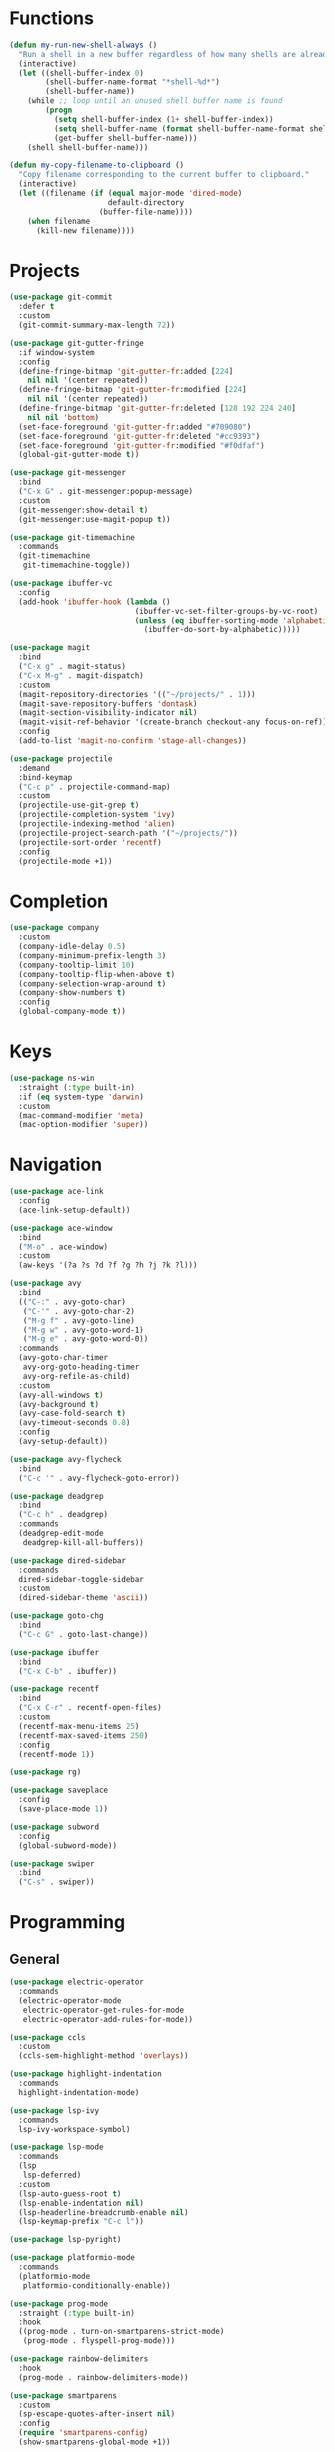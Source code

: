 * Functions
#+BEGIN_SRC emacs-lisp :tangle yes
  (defun my-run-new-shell-always ()
    "Run a shell in a new buffer regardless of how many shells are already running."
    (interactive)
    (let ((shell-buffer-index 0)
          (shell-buffer-name-format "*shell-%d*")
          (shell-buffer-name))
      (while ;; loop until an unused shell buffer name is found
          (progn
            (setq shell-buffer-index (1+ shell-buffer-index))
            (setq shell-buffer-name (format shell-buffer-name-format shell-buffer-index))
            (get-buffer shell-buffer-name)))
      (shell shell-buffer-name)))

  (defun my-copy-filename-to-clipboard ()
    "Copy filename corresponding to the current buffer to clipboard."
    (interactive)
    (let ((filename (if (equal major-mode 'dired-mode)
                        default-directory
                      (buffer-file-name))))
      (when filename
        (kill-new filename))))
#+END_SRC

* Projects
#+BEGIN_SRC emacs-lisp :tangle yes
  (use-package git-commit
    :defer t
    :custom
    (git-commit-summary-max-length 72))

  (use-package git-gutter-fringe
    :if window-system
    :config
    (define-fringe-bitmap 'git-gutter-fr:added [224]
      nil nil '(center repeated))
    (define-fringe-bitmap 'git-gutter-fr:modified [224]
      nil nil '(center repeated))
    (define-fringe-bitmap 'git-gutter-fr:deleted [128 192 224 240]
      nil nil 'bottom)
    (set-face-foreground 'git-gutter-fr:added "#709080")
    (set-face-foreground 'git-gutter-fr:deleted "#cc9393")
    (set-face-foreground 'git-gutter-fr:modified "#f0dfaf")
    (global-git-gutter-mode t))

  (use-package git-messenger
    :bind
    ("C-x G" . git-messenger:popup-message)
    :custom
    (git-messenger:show-detail t)
    (git-messenger:use-magit-popup t))

  (use-package git-timemachine
    :commands
    (git-timemachine
     git-timemachine-toggle))

  (use-package ibuffer-vc
    :config
    (add-hook 'ibuffer-hook (lambda ()
                              (ibuffer-vc-set-filter-groups-by-vc-root)
                              (unless (eq ibuffer-sorting-mode 'alphabetic)
                                (ibuffer-do-sort-by-alphabetic)))))

  (use-package magit
    :bind
    ("C-x g" . magit-status)
    ("C-x M-g" . magit-dispatch)
    :custom
    (magit-repository-directories '(("~/projects/" . 1)))
    (magit-save-repository-buffers 'dontask)
    (magit-section-visibility-indicator nil)
    (magit-visit-ref-behavior '(create-branch checkout-any focus-on-ref))
    :config
    (add-to-list 'magit-no-confirm 'stage-all-changes))

  (use-package projectile
    :demand
    :bind-keymap
    ("C-c p" . projectile-command-map)
    :custom
    (projectile-use-git-grep t)
    (projectile-completion-system 'ivy)
    (projectile-indexing-method 'alien)
    (projectile-project-search-path '("~/projects/"))
    (projectile-sort-order 'recentf)
    :config
    (projectile-mode +1))
#+END_SRC

* Completion
#+BEGIN_SRC emacs-lisp :tangle yes
  (use-package company
    :custom
    (company-idle-delay 0.5)
    (company-minimum-prefix-length 3)
    (company-tooltip-limit 10)
    (company-tooltip-flip-when-above t)
    (company-selection-wrap-around t)
    (company-show-numbers t)
    :config
    (global-company-mode t))
#+END_SRC

* Keys
#+BEGIN_SRC emacs-lisp :tangle yes
  (use-package ns-win
    :straight (:type built-in)
    :if (eq system-type 'darwin)
    :custom
    (mac-command-modifier 'meta)
    (mac-option-modifier 'super))
#+END_SRC

* Navigation
#+BEGIN_SRC emacs-lisp :tangle yes
  (use-package ace-link
    :config
    (ace-link-setup-default))

  (use-package ace-window
    :bind
    ("M-o" . ace-window)
    :custom
    (aw-keys '(?a ?s ?d ?f ?g ?h ?j ?k ?l)))

  (use-package avy
    :bind
    (("C-:" . avy-goto-char)
     ("C-'" . avy-goto-char-2)
     ("M-g f" . avy-goto-line)
     ("M-g w" . avy-goto-word-1)
     ("M-g e" . avy-goto-word-0))
    :commands
    (avy-goto-char-timer
     avy-org-goto-heading-timer
     avy-org-refile-as-child)
    :custom
    (avy-all-windows t)
    (avy-background t)
    (avy-case-fold-search t)
    (avy-timeout-seconds 0.8)
    :config
    (avy-setup-default))

  (use-package avy-flycheck
    :bind
    ("C-c '" . avy-flycheck-goto-error))

  (use-package deadgrep
    :bind
    ("C-c h" . deadgrep)
    :commands
    (deadgrep-edit-mode
     deadgrep-kill-all-buffers))

  (use-package dired-sidebar
    :commands
    dired-sidebar-toggle-sidebar
    :custom
    (dired-sidebar-theme 'ascii))

  (use-package goto-chg
    :bind
    ("C-c G" . goto-last-change))

  (use-package ibuffer
    :bind
    ("C-x C-b" . ibuffer))

  (use-package recentf
    :bind
    ("C-x C-r" . recentf-open-files)
    :custom
    (recentf-max-menu-items 25)
    (recentf-max-saved-items 250)
    :config
    (recentf-mode 1))

  (use-package rg)

  (use-package saveplace
    :config
    (save-place-mode 1))

  (use-package subword
    :config
    (global-subword-mode))

  (use-package swiper
    :bind
    ("C-s" . swiper))
#+END_SRC

* Programming
** General
#+BEGIN_SRC emacs-lisp :tangle yes
  (use-package electric-operator
    :commands
    (electric-operator-mode
     electric-operator-get-rules-for-mode
     electric-operator-add-rules-for-mode))

  (use-package ccls
    :custom
    (ccls-sem-highlight-method 'overlays))

  (use-package highlight-indentation
    :commands
    highlight-indentation-mode)

  (use-package lsp-ivy
    :commands
    lsp-ivy-workspace-symbol)

  (use-package lsp-mode
    :commands
    (lsp
     lsp-deferred)
    :custom
    (lsp-auto-guess-root t)
    (lsp-enable-indentation nil)
    (lsp-headerline-breadcrumb-enable nil)
    (lsp-keymap-prefix "C-c l"))

  (use-package lsp-pyright)

  (use-package platformio-mode
    :commands
    (platformio-mode
     platformio-conditionally-enable))

  (use-package prog-mode
    :straight (:type built-in)
    :hook
    ((prog-mode . turn-on-smartparens-strict-mode)
     (prog-mode . flyspell-prog-mode)))

  (use-package rainbow-delimiters
    :hook
    (prog-mode . rainbow-delimiters-mode))

  (use-package smartparens
    :custom
    (sp-escape-quotes-after-insert nil)
    :config
    (require 'smartparens-config)
    (show-smartparens-global-mode +1))

  (use-package which-func
    :config
    (which-function-mode 1))
#+END_SRC

** CMake
#+BEGIN_SRC emacs-lisp :tangle no
  (use-package cmake-mode)

  (use-package cmake-font-lock
    :after cmake-mode
    :hook
    (cmake-mode . cmake-font-lock-activate))
#+END_SRC

** C/C++
#+BEGIN_SRC emacs-lisp :tangle no
  (use-package clang-format
    :commands
    (clang-format-region
     clang-format-buffer))

  (use-package modern-cpp-font-lock
    :commands modern-c++-font-lock-mode)
#+END_SRC

** Clojure
#+BEGIN_SRC emacs-lisp :tangle no
  (use-package cider
    :defer t)

  (use-package clojure-mode)
#+END_SRC

** Go
#+BEGIN_SRC emacs-lisp :tangle no
  (use-package go-mode
    :hook
    (go-mode . (lambda ()
                 (setq tab-width 4)
                 (setq indent-tabs-mode 1)
                 (add-hook 'before-save-hook 'gofmt-before-save nil t))))
#+END_SRC

** Python
#+BEGIN_SRC emacs-lisp :tangle yes
  (use-package blacken
    :commands blacken-buffer)

  (use-package pip-requirements
    :custom
    (pip-requirements-index-url nil))

  (use-package py-isort
    :commands py-isort-before-save)

  (use-package python
    :mode ("\\.py\\'" . python-mode)
    :hook
    (python-mode . highlight-indentation-mode)
    :custom
    (python-indent-offset 4)
    (python-indent-guess-indent-offset nil))

  (use-package python-pytest
    :bind
    ("C-c t" . python-pytest)
    ("C-x t" . python-pytest-popup)
    :custom
    (python-pytest-executable "python -m pytest"))

  (use-package pyvenv
    :config
    (pyvenv-mode))
#+END_SRC

* Org
#+BEGIN_SRC emacs-lisp :tangle yes
  (use-package ob-async)

  (use-package ob-http)

  (use-package org
    :custom
    (org-src-fontify-natively t)
    (org-use-speed-commands t)
    (org-confirm-babel-evaluate nil)
    (org-babel-load-languages
     '((clojure . t)
       (emacs-lisp . t)
       (python . t)
       (shell . t)
       (C . t)
       (http . t))))
#+END_SRC

* Dired
#+BEGIN_SRC emacs-lisp :tangle yes
  (use-package dired
    :straight (:type built-in)
    :custom
    (dired-auto-revert-buffer t)
    (dired-recursive-copies 'always)
    (dired-recursive-deletes 'always)
    :config
    (if (eq system-type 'darwin)
        (setq dired-use-ls-dired nil)))
#+END_SRC
